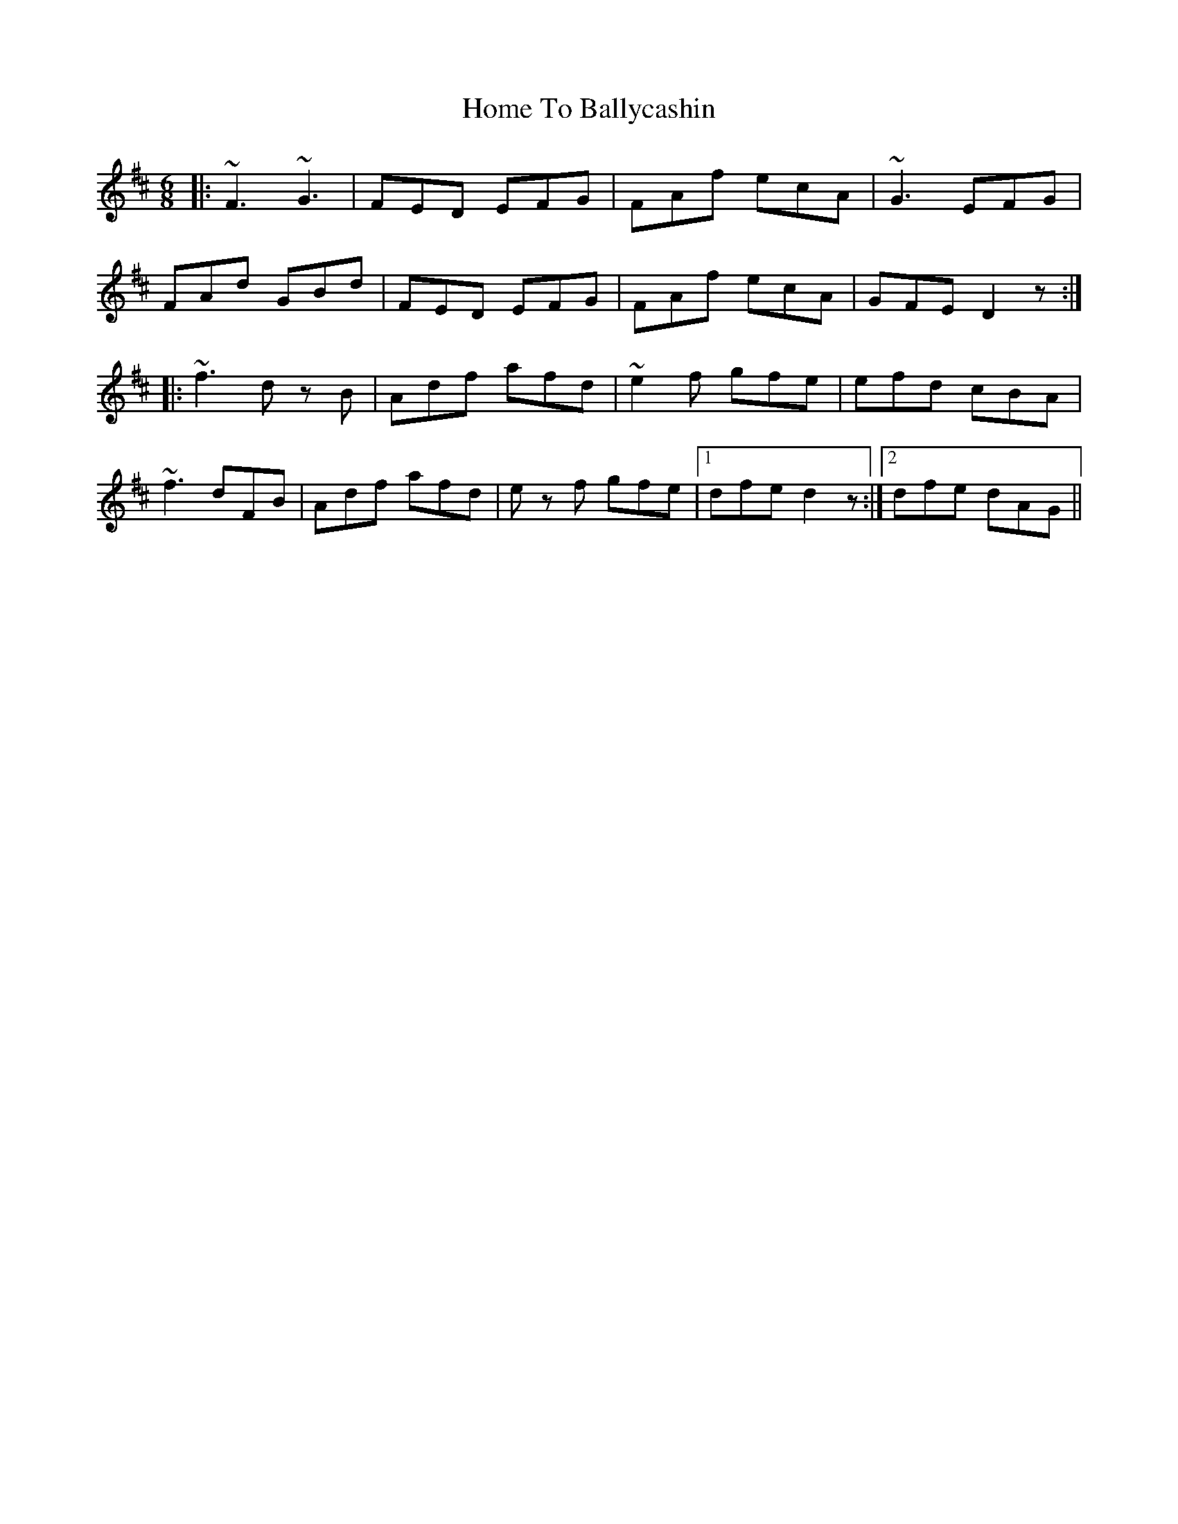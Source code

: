 X: 17731
T: Home To Ballycashin
R: jig
M: 6/8
K: Dmajor
|:~F3 ~G3|FED EFG|FAf ecA|~G3 EFG|
FAd GBd|FED EFG|FAf ecA|GFE D2z:|
|:~f3 dz B|Adf afd|~e2f gfe|efd cBA|
~f3 dFB|Adf afd|ez f gfe|1 dfe d2z:|2 dfe dAG||

